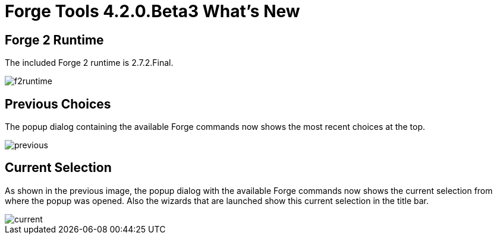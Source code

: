 = Forge Tools 4.2.0.Beta3 What's New
:page-layout: whatsnew
:page-component_id: forge
:page-component_version: 4.2.0.Beta3
:page-product_id: jbt_core 
:page-product_version: 4.2.0.Beta3

== Forge 2 Runtime 	

The included Forge 2 runtime is 2.7.2.Final.

image::images/4.2.0.Beta3/f2runtime.png[]

== Previous Choices

The popup dialog containing the available Forge commands now shows the most recent choices at the top.

image::images/4.2.0.Beta3/previous.png[]

== Current Selection

As shown in the previous image, the popup dialog with the available Forge commands now shows the current
selection from where the popup was opened. Also the wizards that are launched show this current selection
in the title bar.

image::images/4.2.0.Beta3/current.png[]

